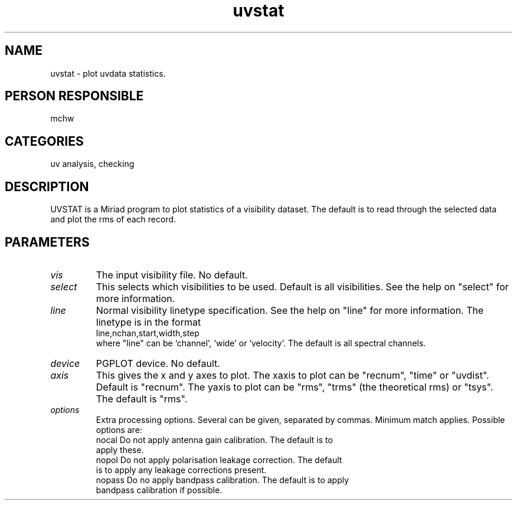.TH uvstat 1
.SH NAME
uvstat - plot uvdata statistics.
.SH PERSON RESPONSIBLE
mchw
.SH CATEGORIES
uv analysis, checking
.SH DESCRIPTION
UVSTAT is a Miriad program to plot statistics of a visibility
dataset. The default is to read through the selected data and plot
the rms of each record.
.SH PARAMETERS
.TP
\fIvis\fP
The input visibility file. No default.
.TP
\fIselect\fP
This selects which visibilities to be used. Default is
all visibilities. See the help on "select" for more information.
.TP
\fIline\fP
Normal visibility linetype specification. See the help on "line"
for more information. The linetype is in the format
.nf
  line,nchan,start,width,step
.fi
where "line" can be `channel', `wide' or `velocity'.
The default is all spectral channels.
.TP
\fIdevice\fP
PGPLOT device. No default.
.TP
\fIaxis\fP
This gives the x and y axes to plot.
The xaxis to plot can be "recnum", "time" or "uvdist".
Default is "recnum".  The yaxis to plot can be "rms", "trms"
(the theoretical rms) or "tsys". The default is "rms".
.TP
\fIoptions\fP
Extra processing options. Several can be given, separated by
commas. Minimum match applies. Possible options are:
.nf
  nocal   Do not apply antenna gain calibration. The default is to
          apply these.
  nopol   Do not apply polarisation leakage correction. The default
          is to apply any leakage corrections present.
  nopass  Do no apply bandpass calibration. The default is to apply
          bandpass calibration if possible.
